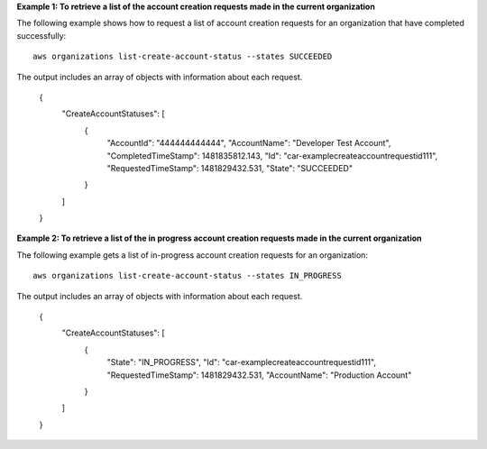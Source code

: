 **Example 1: To retrieve a list of the account creation requests made in the current organization**

The following example shows how to request a list of account creation requests for an organization that have completed successfully: ::

	aws organizations list-create-account-status --states SUCCEEDED
  
The output includes an array of objects with information about each request.

	{
		"CreateAccountStatuses": [
			{
				"AccountId": "444444444444",
				"AccountName": "Developer Test Account",
				"CompletedTimeStamp": 1481835812.143,
				"Id": "car-examplecreateaccountrequestid111",
				"RequestedTimeStamp": 1481829432.531,
				"State": "SUCCEEDED"
			}
		]
	}

**Example 2: To retrieve a list of the in progress account creation requests made in the current organization**

The following example gets a list of in-progress account creation requests for an organization: ::

	aws organizations list-create-account-status --states IN_PROGRESS
  
The output includes an array of objects with information about each request.

	{
		"CreateAccountStatuses": [
			{
			  "State": "IN_PROGRESS",
			  "Id": "car-examplecreateaccountrequestid111",
			  "RequestedTimeStamp": 1481829432.531,
			  "AccountName": "Production Account"
			}
		]
	}